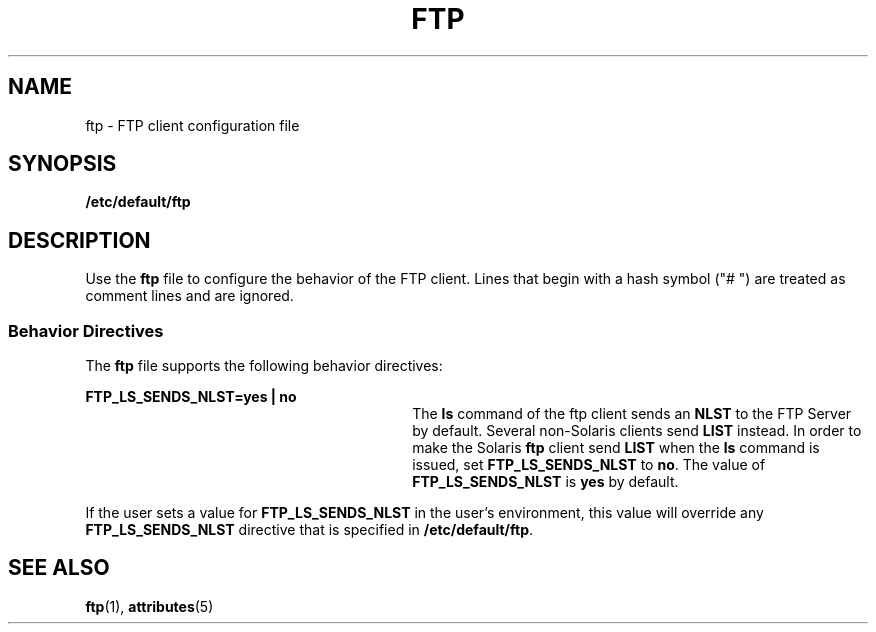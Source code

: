 '\" te
.\" Copyright (C) 2002, Sun Microsystems, Inc. All Rights Reserved
.\" The contents of this file are subject to the terms of the Common Development and Distribution License (the "License").  You may not use this file except in compliance with the License.
.\" You can obtain a copy of the license at usr/src/OPENSOLARIS.LICENSE or http://www.opensolaris.org/os/licensing.  See the License for the specific language governing permissions and limitations under the License.
.\" When distributing Covered Code, include this CDDL HEADER in each file and include the License file at usr/src/OPENSOLARIS.LICENSE.  If applicable, add the following below this CDDL HEADER, with the fields enclosed by brackets "[]" replaced with your own identifying information: Portions Copyright [yyyy] [name of copyright owner]
.TH FTP 4 "Oct 22, 2002"
.SH NAME
ftp \- FTP client configuration file
.SH SYNOPSIS
.LP
.nf
\fB/etc/default/ftp\fR
.fi

.SH DESCRIPTION
.sp
.LP
Use the \fBftp\fR file to configure the behavior of the FTP client. Lines that
begin with a hash symbol ("# ") are treated as comment  lines and are ignored.
.SS "Behavior Directives"
.sp
.LP
The \fBftp\fR file supports the following behavior directives:
.sp
.ne 2
.na
\fB\fBFTP_LS_SENDS_NLST=yes | no\fR\fR
.ad
.RS 30n
The \fBls\fR command of the ftp client sends an \fBNLST\fR to the FTP Server by
default. Several non-Solaris clients send \fBLIST\fR instead. In order to make
the Solaris \fBftp\fR client send \fBLIST\fR when the \fBls\fR command is
issued, set \fBFTP_LS_SENDS_NLST\fR to \fBno\fR. The value of
\fBFTP_LS_SENDS_NLST\fR is \fByes\fR by default.
.RE

.sp
.LP
If the user sets a value for \fBFTP_LS_SENDS_NLST\fR in the user's environment,
this value will override any \fBFTP_LS_SENDS_NLST\fR directive that is
specified in \fB/etc/default/ftp\fR.
.SH SEE ALSO
.sp
.LP
\fBftp\fR(1), \fBattributes\fR(5)
